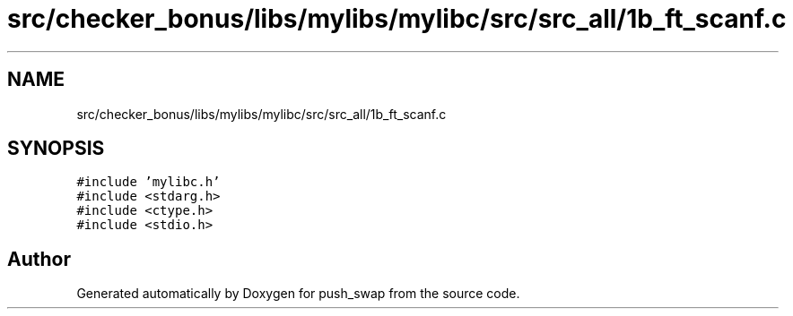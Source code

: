 .TH "src/checker_bonus/libs/mylibs/mylibc/src/src_all/1b_ft_scanf.c" 3 "Thu Mar 20 2025 16:01:00" "push_swap" \" -*- nroff -*-
.ad l
.nh
.SH NAME
src/checker_bonus/libs/mylibs/mylibc/src/src_all/1b_ft_scanf.c
.SH SYNOPSIS
.br
.PP
\fC#include 'mylibc\&.h'\fP
.br
\fC#include <stdarg\&.h>\fP
.br
\fC#include <ctype\&.h>\fP
.br
\fC#include <stdio\&.h>\fP
.br

.SH "Author"
.PP 
Generated automatically by Doxygen for push_swap from the source code\&.

